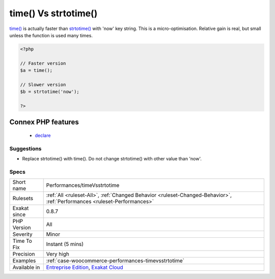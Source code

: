.. _performances-timevsstrtotime:

.. _time()-vs-strtotime():

time() Vs strtotime()
+++++++++++++++++++++

.. meta::
	:description:
		time() Vs strtotime(): time() is actually faster than strtotime() with 'now' key string.
	:twitter:card: summary_large_image
	:twitter:site: @exakat
	:twitter:title: time() Vs strtotime()
	:twitter:description: time() Vs strtotime(): time() is actually faster than strtotime() with 'now' key string
	:twitter:creator: @exakat
	:twitter:image:src: https://www.exakat.io/wp-content/uploads/2020/06/logo-exakat.png
	:og:image: https://www.exakat.io/wp-content/uploads/2020/06/logo-exakat.png
	:og:title: time() Vs strtotime()
	:og:type: article
	:og:description: time() is actually faster than strtotime() with 'now' key string
	:og:url: https://php-tips.readthedocs.io/en/latest/tips/Performances/timeVsstrtotime.html
	:og:locale: en
`time() <https://www.php.net/time>`_ is actually faster than `strtotime() <https://www.php.net/strtotime>`_ with 'now' key string.
This is a micro-optimisation. Relative gain is real, but small unless the function is used many times.

.. code-block:: php
   
   <?php
   
   // Faster version
   $a = time();
   
   // Slower version
   $b = strtotime('now');
   
   ?>
Connex PHP features
-------------------

  + `declare <https://php-dictionary.readthedocs.io/en/latest/dictionary/declare.ini.html>`_


Suggestions
___________

* Replace strtotime() with time(). Do not change strtotime() with other value than 'now'.




Specs
_____

+--------------+--------------------------------------------------------------------------------------------------------------------------+
| Short name   | Performances/timeVsstrtotime                                                                                             |
+--------------+--------------------------------------------------------------------------------------------------------------------------+
| Rulesets     | :ref:`All <ruleset-All>`, :ref:`Changed Behavior <ruleset-Changed-Behavior>`, :ref:`Performances <ruleset-Performances>` |
+--------------+--------------------------------------------------------------------------------------------------------------------------+
| Exakat since | 0.8.7                                                                                                                    |
+--------------+--------------------------------------------------------------------------------------------------------------------------+
| PHP Version  | All                                                                                                                      |
+--------------+--------------------------------------------------------------------------------------------------------------------------+
| Severity     | Minor                                                                                                                    |
+--------------+--------------------------------------------------------------------------------------------------------------------------+
| Time To Fix  | Instant (5 mins)                                                                                                         |
+--------------+--------------------------------------------------------------------------------------------------------------------------+
| Precision    | Very high                                                                                                                |
+--------------+--------------------------------------------------------------------------------------------------------------------------+
| Examples     | :ref:`case-woocommerce-performances-timevsstrtotime`                                                                     |
+--------------+--------------------------------------------------------------------------------------------------------------------------+
| Available in | `Entreprise Edition <https://www.exakat.io/entreprise-edition>`_, `Exakat Cloud <https://www.exakat.io/exakat-cloud/>`_  |
+--------------+--------------------------------------------------------------------------------------------------------------------------+


